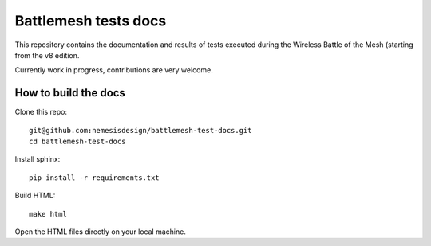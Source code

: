Battlemesh tests docs
=====================

This repository contains the documentation and results of tests executed during the
Wireless Battle of the Mesh (starting from the v8 edition.

Currently work in progress, contributions are very welcome.

How to build the docs
---------------------

Clone this repo::

    git@github.com:nemesisdesign/battlemesh-test-docs.git
    cd battlemesh-test-docs

Install sphinx::

    pip install -r requirements.txt

Build HTML::

    make html

Open the HTML files directly on your local machine.
